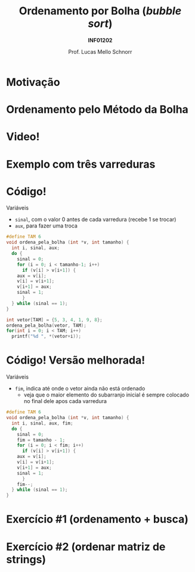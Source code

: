 # -*- coding: utf-8 -*-
# -*- mode: org -*-
#+startup: beamer overview indent
#+LANGUAGE: pt-br
#+TAGS: noexport(n)
#+EXPORT_EXCLUDE_TAGS: noexport
#+EXPORT_SELECT_TAGS: export

#+Title: Ordenamento por Bolha @@latex:\\@@ (/bubble sort/)
#+Subtitle: *INF01202*
#+Author: Prof. Lucas Mello Schnorr
#+Date: \copyleft

#+LaTeX_CLASS: beamer
#+LaTeX_CLASS_OPTIONS: [xcolor=dvipsnames]
#+OPTIONS:   H:1 num:t toc:nil \n:nil @:t ::t |:t ^:t -:t f:t *:t <:t
#+LATEX_HEADER: \input{org-babel.tex}
#+LATEX_HEADER: \usepackage{amsmath}
#+LATEX_HEADER: \usepackage{systeme}

* Motivação

#+latex: \cortesia{../../../Algoritmos/Claudio/Teorica/Aula20-exercicios_ponteiros_arrays_slide_01.pdf}{Prof. Claudio Jung}

* Ordenamento pelo Método da Bolha

#+latex: \cortesia{../../../Algoritmos/Claudio/Teorica/Aula20-exercicios_ponteiros_arrays_slide_02.pdf}{Prof. Claudio Jung}

* Video!

#+latex: \cortesia{../../../Algoritmos/Claudio/Teorica/Aula20-exercicios_ponteiros_arrays_slide_03.pdf}{Prof. Claudio Jung}

* Exemplo com três varreduras

#+latex: \cortesia{../../../Algoritmos/Claudio/Teorica/Aula20-exercicios_ponteiros_arrays_slide_04.pdf}{Prof. Claudio Jung}

* Código!

Variáveis
- ~sinal~, com o valor 0 antes de cada varredura (recebe 1 se trocar)
- ~aux~, para fazer uma troca

#+latex: \pause

#+BEGIN_SRC C :tangle e/a29-bolha.c
#define TAM 6
void ordena_pela_bolha (int *v, int tamanho) {
  int i, sinal, aux;
  do {
    sinal = 0;
    for (i = 0; i < tamanho-1; i++)
      if (v[i] > v[i+1]) {
	aux = v[i];
	v[i] = v[i+1];
	v[i+1] = aux;
	sinal = 1;
      }
  } while (sinal == 1);
}
#+end_src
#+latex:\pause
#+BEGIN_SRC C :tangle e/a29-bolha.c
int vetor[TAM] = {5, 3, 4, 1, 9, 8};
ordena_pela_bolha(vetor, TAM);
for(int i = 0; i < TAM; i++)
  printf("%d ", *(vetor+i));
#+END_SRC

* Código! Versão melhorada!

Variáveis
- ~fim~, indica até onde o vetor ainda não está ordenado
  - veja que o maior elemento do subarranjo inicial é sempre colocado
    no final dele apos cada varredura

#+BEGIN_SRC C :tangle e/a29-bolha-melhor.c :main no :includes "<stdio.h>"
#define TAM 6
void ordena_pela_bolha (int *v, int tamanho) {
  int i, sinal, aux, fim;
  do {
    sinal = 0;
    fim = tamanho - 1;
    for (i = 0; i < fim; i++)
      if (v[i] > v[i+1]) {
	aux = v[i];
	v[i] = v[i+1];
	v[i+1] = aux;
	sinal = 1;
      }
    fim--;
  } while (sinal == 1);
}
#+end_src

* Exercício #1 (ordenamento + busca)

#+latex: \cortesia{../../../Algoritmos/Claudio/Teorica/Aula20-exercicios_ponteiros_arrays_slide_01.pdf}{Prof. Claudio Jung}

* Comentários                                                      :noexport:

#+latex: \cortesia{../../../Algoritmos/Claudio/Teorica/Aula20-exercicios_ponteiros_arrays_slide_11.pdf}{Prof. Claudio Jung}
* Exercício #2 (ordenar matriz de strings)

#+latex: \cortesia{../../../Algoritmos/Claudio/Teorica/Aula20-exercicios_ponteiros_arrays_slide_18.pdf}{Prof. Claudio Jung}

